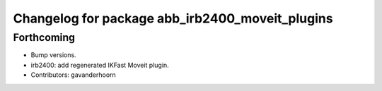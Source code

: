 ^^^^^^^^^^^^^^^^^^^^^^^^^^^^^^^^^^^^^^^^^^^^^^^^
Changelog for package abb_irb2400_moveit_plugins
^^^^^^^^^^^^^^^^^^^^^^^^^^^^^^^^^^^^^^^^^^^^^^^^

Forthcoming
-----------
* Bump versions.
* irb2400: add regenerated IKFast Moveit plugin.
* Contributors: gavanderhoorn
